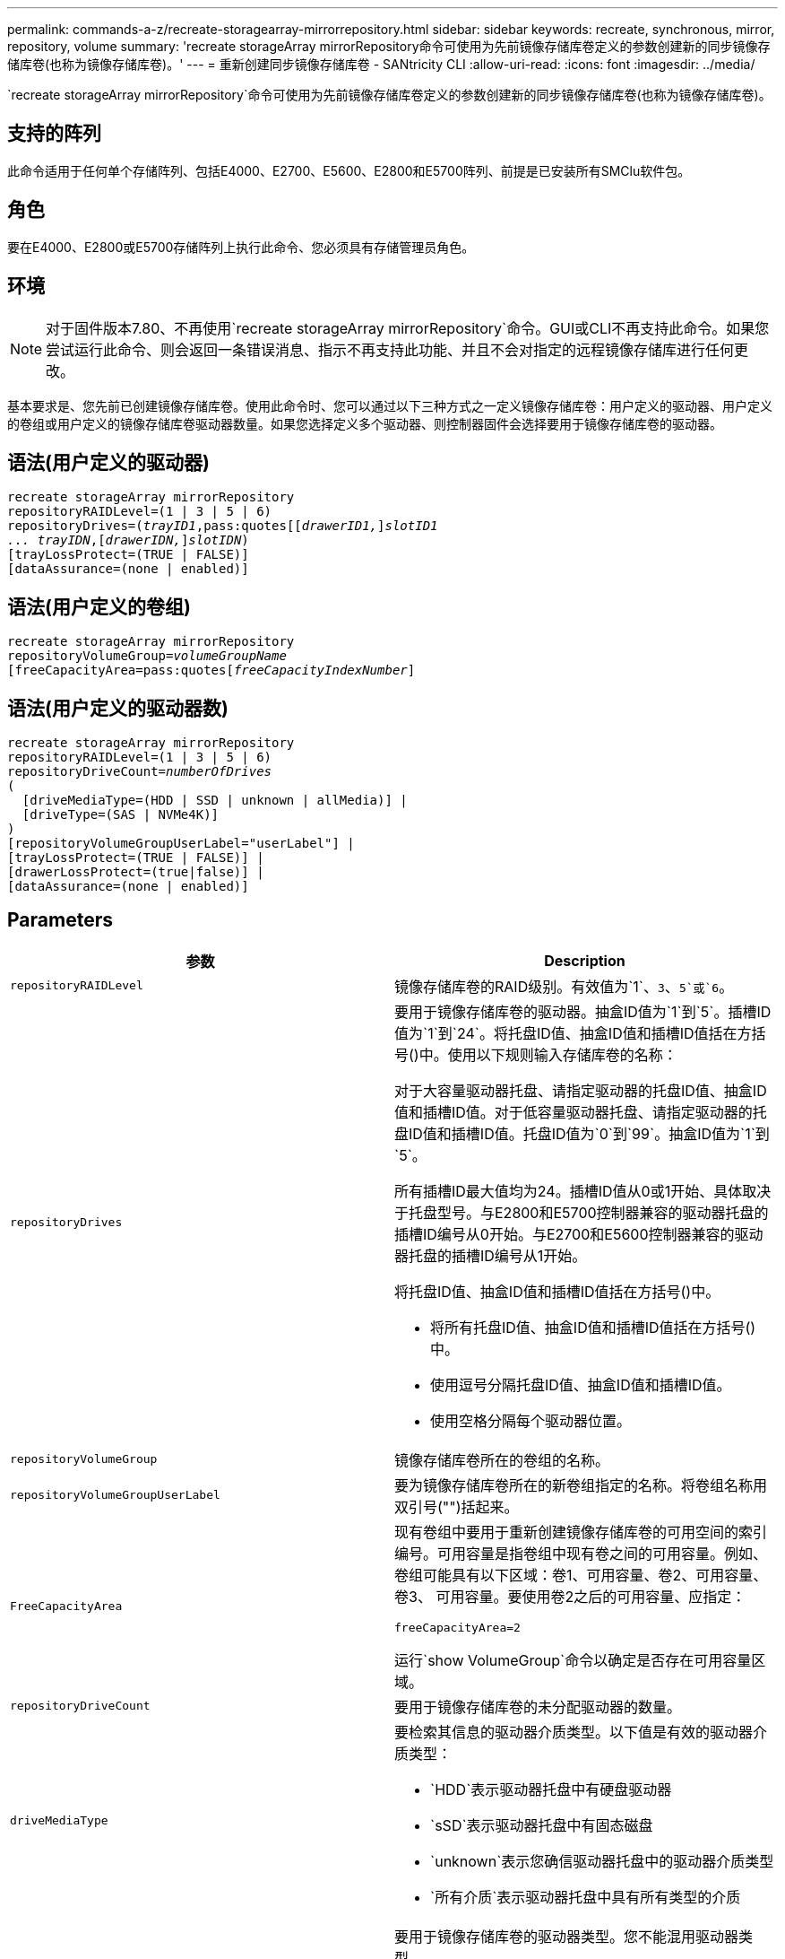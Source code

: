 ---
permalink: commands-a-z/recreate-storagearray-mirrorrepository.html 
sidebar: sidebar 
keywords: recreate, synchronous, mirror, repository, volume 
summary: 'recreate storageArray mirrorRepository命令可使用为先前镜像存储库卷定义的参数创建新的同步镜像存储库卷(也称为镜像存储库卷)。' 
---
= 重新创建同步镜像存储库卷 - SANtricity CLI
:allow-uri-read: 
:icons: font
:imagesdir: ../media/


[role="lead"]
`recreate storageArray mirrorRepository`命令可使用为先前镜像存储库卷定义的参数创建新的同步镜像存储库卷(也称为镜像存储库卷)。



== 支持的阵列

此命令适用于任何单个存储阵列、包括E4000、E2700、E5600、E2800和E5700阵列、前提是已安装所有SMClu软件包。



== 角色

要在E4000、E2800或E5700存储阵列上执行此命令、您必须具有存储管理员角色。



== 环境

[NOTE]
====
对于固件版本7.80、不再使用`recreate storageArray mirrorRepository`命令。GUI或CLI不再支持此命令。如果您尝试运行此命令、则会返回一条错误消息、指示不再支持此功能、并且不会对指定的远程镜像存储库进行任何更改。

====
基本要求是、您先前已创建镜像存储库卷。使用此命令时、您可以通过以下三种方式之一定义镜像存储库卷：用户定义的驱动器、用户定义的卷组或用户定义的镜像存储库卷驱动器数量。如果您选择定义多个驱动器、则控制器固件会选择要用于镜像存储库卷的驱动器。



== 语法(用户定义的驱动器)

[source, cli, subs="+macros"]
----
recreate storageArray mirrorRepository
repositoryRAIDLevel=(1 | 3 | 5 | 6)
repositoryDrives=pass:quotes[(_trayID1_,pass:quotes[[_drawerID1,_]]pass:quotes[_slotID1
... trayIDN_],pass:quotes[[_drawerIDN,_]]pass:quotes[_slotIDN_])
[trayLossProtect=(TRUE | FALSE)]
[dataAssurance=(none | enabled)]
----


== 语法(用户定义的卷组)

[source, cli, subs="+macros"]
----
recreate storageArray mirrorRepository
repositoryVolumeGroup=pass:quotes[_volumeGroupName_
[freeCapacityArea=pass:quotes[_freeCapacityIndexNumber_]]
----


== 语法(用户定义的驱动器数)

[source, cli, subs="+macros"]
----
recreate storageArray mirrorRepository
repositoryRAIDLevel=(1 | 3 | 5 | 6)
repositoryDriveCount=pass:quotes[_numberOfDrives_]
(
  [driveMediaType=(HDD | SSD | unknown | allMedia)] |
  [driveType=(SAS | NVMe4K)]
)
[repositoryVolumeGroupUserLabel="userLabel"] |
[trayLossProtect=(TRUE | FALSE)] |
[drawerLossProtect=(true|false)] |
[dataAssurance=(none | enabled)]
----


== Parameters

|===
| 参数 | Description 


 a| 
`repositoryRAIDLevel`
 a| 
镜像存储库卷的RAID级别。有效值为`1`、`3`、`5`或`6`。



 a| 
`repositoryDrives`
 a| 
要用于镜像存储库卷的驱动器。抽盒ID值为`1`到`5`。插槽ID值为`1`到`24`。将托盘ID值、抽盒ID值和插槽ID值括在方括号()中。使用以下规则输入存储库卷的名称：

对于大容量驱动器托盘、请指定驱动器的托盘ID值、抽盒ID值和插槽ID值。对于低容量驱动器托盘、请指定驱动器的托盘ID值和插槽ID值。托盘ID值为`0`到`99`。抽盒ID值为`1`到`5`。

所有插槽ID最大值均为24。插槽ID值从0或1开始、具体取决于托盘型号。与E2800和E5700控制器兼容的驱动器托盘的插槽ID编号从0开始。与E2700和E5600控制器兼容的驱动器托盘的插槽ID编号从1开始。

将托盘ID值、抽盒ID值和插槽ID值括在方括号()中。

* 将所有托盘ID值、抽盒ID值和插槽ID值括在方括号()中。
* 使用逗号分隔托盘ID值、抽盒ID值和插槽ID值。
* 使用空格分隔每个驱动器位置。




 a| 
`repositoryVolumeGroup`
 a| 
镜像存储库卷所在的卷组的名称。



 a| 
`repositoryVolumeGroupUserLabel`
 a| 
要为镜像存储库卷所在的新卷组指定的名称。将卷组名称用双引号("")括起来。



 a| 
`FreeCapacityArea`
 a| 
现有卷组中要用于重新创建镜像存储库卷的可用空间的索引编号。可用容量是指卷组中现有卷之间的可用容量。例如、卷组可能具有以下区域：卷1、可用容量、卷2、可用容量、卷3、 可用容量。要使用卷2之后的可用容量、应指定：

[listing]
----
freeCapacityArea=2
----
运行`show VolumeGroup`命令以确定是否存在可用容量区域。



 a| 
`repositoryDriveCount`
 a| 
要用于镜像存储库卷的未分配驱动器的数量。



 a| 
`driveMediaType`
 a| 
要检索其信息的驱动器介质类型。以下值是有效的驱动器介质类型：

* `HDD`表示驱动器托盘中有硬盘驱动器
* `sSD`表示驱动器托盘中有固态磁盘
* `unknown`表示您确信驱动器托盘中的驱动器介质类型
* `所有介质`表示驱动器托盘中具有所有类型的介质




 a| 
`d驱动器类型`
 a| 
要用于镜像存储库卷的驱动器类型。您不能混用驱动器类型。

如果存储阵列中有多种类型的驱动器、则必须使用此参数。

有效驱动器类型为：

* `s作为`
* `NVMe4K`


如果未指定驱动器类型、则此命令将默认为任何类型。



 a| 
`纸架LossProtect`
 a| 
创建镜像存储库卷时用于强制实施托盘丢失保护的设置。要强制实施托盘丢失保护、请将此参数设置为`true`。默认值为`false`。



 a| 
`drawerLossProtect`
 a| 
用于在创建镜像存储库卷时强制实施抽盒丢失保护的设置。要强制实施抽盒丢失保护、请将此参数设置为`true`。默认值为`false`。

|===


== 注释：

如果为镜像存储库卷输入的存储空间值太小、则控制器固件将返回一条错误消息、其中将说明镜像存储库卷所需的空间量。命令不会尝试更改镜像存储库卷。您可以使用错误消息中有关镜像存储库卷存储空间值的值重新输入命令。

`repositoryDrives`参数既支持高容量驱动器托盘、也支持低容量驱动器托盘。高容量驱动器托盘具有用于容纳驱动器的抽盒。抽盒滑出驱动器托盘、以便可以访问驱动器。低容量驱动器托盘没有抽屉。对于大容量驱动器托盘、您必须指定驱动器托盘的标识符(ID)、抽盒ID以及驱动器所在插槽的ID。对于低容量驱动器托盘、只需指定驱动器托盘的ID以及驱动器所在插槽的ID即可。对于低容量驱动器托盘、确定驱动器位置的另一种方法是指定驱动器托盘的ID、将抽盒的ID设置为`0`、并指定驱动器所在插槽的ID。

分配驱动器时、如果将`tray LossProtect`参数设置为`true`并从任意一个托盘中选择了多个驱动器、则存储阵列将返回错误。如果将`tray LossProtect`参数设置为`false`、则存储阵列将执行操作、但您创建的镜像存储库卷可能无法保护托盘丢失。

在控制器固件分配驱动器时、如果将`tray LossProtect`参数设置为`true`、则如果控制器固件无法提供驱动器、从而导致新的镜像存储库卷具有托盘丢失保护、则存储阵列将返回错误。如果将`tray LossProtect`参数设置为`false`、则存储阵列会执行此操作、即使这意味着镜像存储库卷可能没有托盘丢失保护。



== 数据保证管理

数据保证(Data Assurance、DA)功能可提高整个存储系统的数据完整性。通过DA、存储阵列可以检查在主机和驱动器之间移动数据时可能发生的错误。启用此功能后、存储阵列会向卷中的每个数据块附加错误检查代码(也称为循环冗余检查或CRC)。移动数据块后、存储阵列会使用这些CRC代码来确定传输期间是否发生任何错误。可能损坏的数据既不会写入磁盘、也不会返回到主机。

如果要使用DA功能、请从仅包含支持DA的驱动器的池或卷组开始。然后、创建支持DA的卷。最后、使用支持DA的I/O接口将这些支持DA的卷映射到主机。支持DA的I/O接口包括光纤通道、SAS和基于InfiniBand的iSER (适用于RDMA/IB的iSCSI扩展)。基于以太网的iSCSI或基于InfiniBand的SRP不支持DA。

[NOTE]
====
如果所有驱动器均支持DA、则可以将`dataAssurance`参数设置为`enabled`、然后对某些操作使用DA。例如、您可以创建一个包含支持DA的驱动器的卷组、然后在该卷组中创建一个启用了DA的卷。使用已启用DA的卷的其他操作可以选择支持DA功能。

====
如果将`dataAssurance`参数设置为`enabled`、则候选卷仅会考虑支持数据保证的驱动器；否则、将同时考虑支持数据保证和不支持数据保证的驱动器。如果只有数据保证驱动器可用、则会使用已启用的数据保证驱动器创建新卷组。



== 最低固件级别

6.10

7.10增加了RAID级别6功能

7.75添加`dataAssurance`参数。

8.60会添加`driveMediaType`、`repositoryVolumeGroupUserLabel`和`drawerLossProtect`参数。
